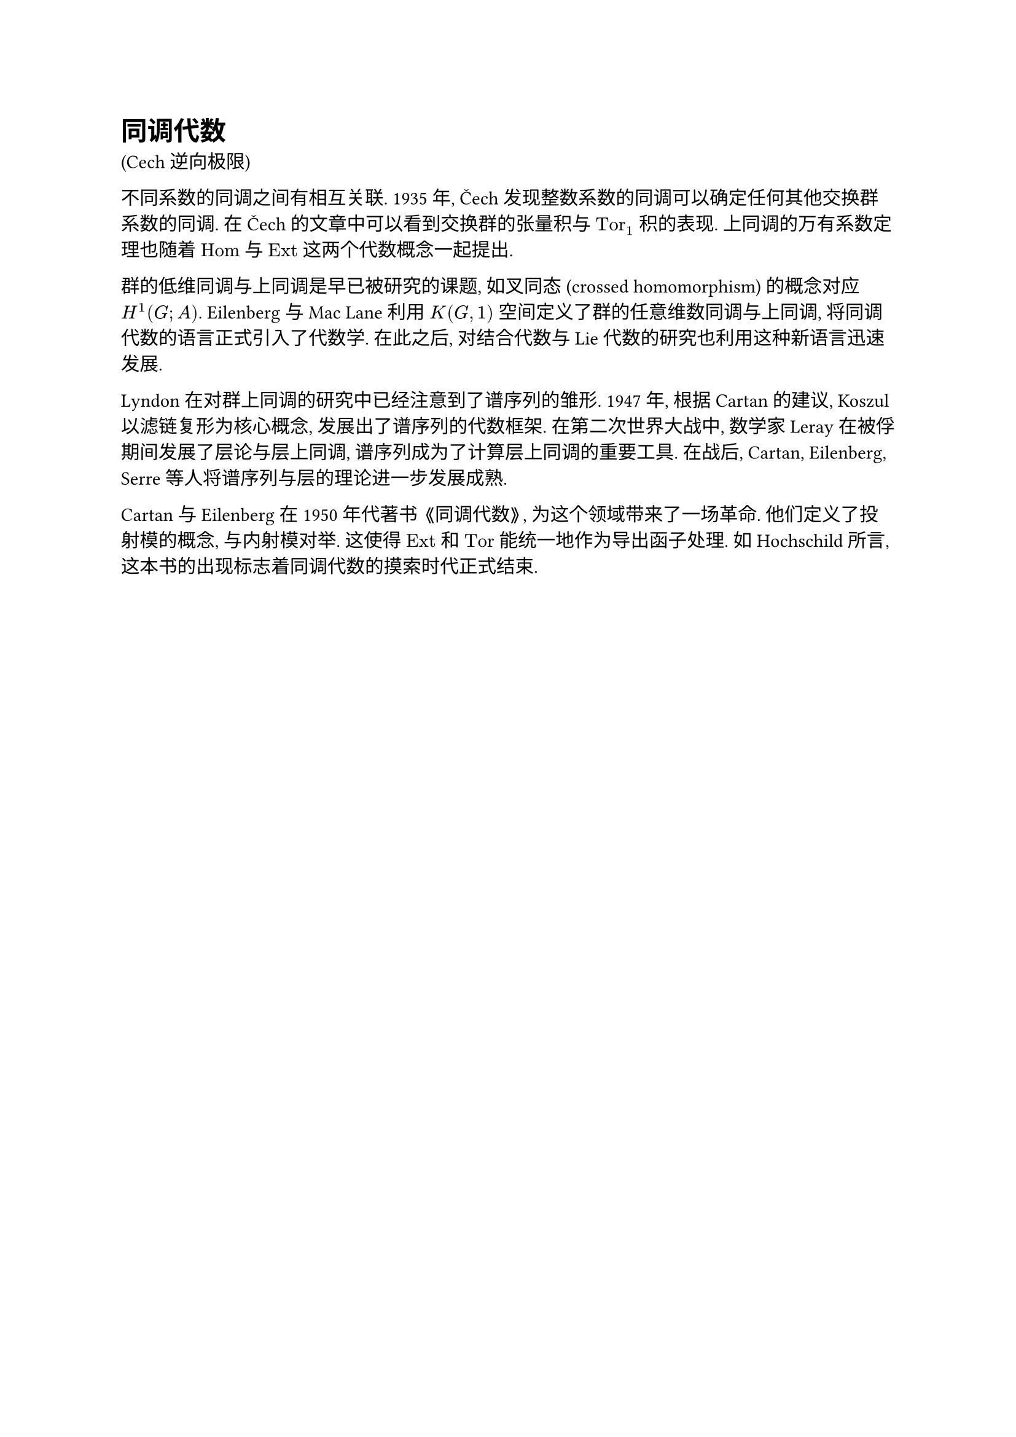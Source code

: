 = 同调代数

(Cech 逆向极限)

不同系数的同调之间有相互关联. 1935 年, Čech 发现整数系数的同调可以确定任何其他交换群系数的同调. 在 Čech 的文章中可以看到交换群的张量积与 $"Tor"_1$ 积的表现. 上同调的万有系数定理也随着 $"Hom"$ 与 $"Ext"$ 这两个代数概念一起提出.

群的低维同调与上同调是早已被研究的课题, 如叉同态 (crossed homomorphism) 的概念对应 $H^1 (G; A)$. Eilenberg 与 Mac Lane 利用 $K(G, 1)$ 空间定义了群的任意维数同调与上同调, 将同调代数的语言正式引入了代数学. 在此之后, 对结合代数与 Lie 代数的研究也利用这种新语言迅速发展.

Lyndon 在对群上同调的研究中已经注意到了谱序列的雏形. 1947 年, 根据 Cartan 的建议, Koszul 以滤链复形为核心概念, 发展出了谱序列的代数框架. 在第二次世界大战中, 数学家 Leray 在被俘期间发展了层论与层上同调, 谱序列成为了计算层上同调的重要工具. 在战后, Cartan, Eilenberg, Serre 等人将谱序列与层的理论进一步发展成熟.

Cartan 与 Eilenberg 在 1950 年代著书 《同调代数》, 为这个领域带来了一场革命. 他们定义了投射模的概念, 与内射模对举. 这使得 $"Ext"$ 和 $"Tor"$ 能统一地作为导出函子处理. 如 Hochschild 所言, 这本书的出现标志着同调代数的摸索时代正式结束.

// https://www.math.uchicago.edu/~may/PAPERS/118.pdf
